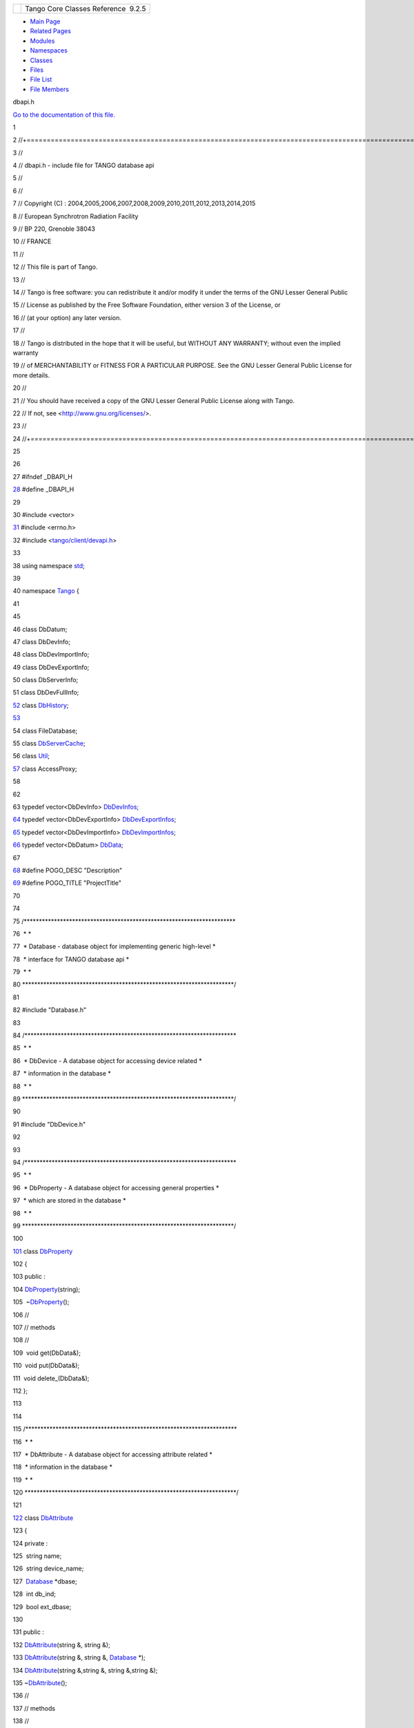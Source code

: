 +----------+---------------------------------------+
| |Logo|   | Tango Core Classes Reference  9.2.5   |
+----------+---------------------------------------+

-  `Main Page <../../index.html>`__
-  `Related Pages <../../pages.html>`__
-  `Modules <../../modules.html>`__
-  `Namespaces <../../namespaces.html>`__
-  `Classes <../../annotated.html>`__
-  `Files <../../files.html>`__

-  `File List <../../files.html>`__
-  `File Members <../../globals.html>`__

dbapi.h

`Go to the documentation of this file. <../../dc/df8/dbapi_8h.html>`__

1 

2 //+==================================================================================================================

3 //

4 // dbapi.h - include file for TANGO database api

5 //

6 //

7 // Copyright (C) :
2004,2005,2006,2007,2008,2009,2010,2011,2012,2013,2014,2015

8 // European Synchrotron Radiation Facility

9 // BP 220, Grenoble 38043

10 // FRANCE

11 //

12 // This file is part of Tango.

13 //

14 // Tango is free software: you can redistribute it and/or modify it
under the terms of the GNU Lesser General Public

15 // License as published by the Free Software Foundation, either
version 3 of the License, or

16 // (at your option) any later version.

17 //

18 // Tango is distributed in the hope that it will be useful, but
WITHOUT ANY WARRANTY; without even the implied warranty

19 // of MERCHANTABILITY or FITNESS FOR A PARTICULAR PURPOSE. See the
GNU Lesser General Public License for more details.

20 //

21 // You should have received a copy of the GNU Lesser General Public
License along with Tango.

22 // If not, see <http://www.gnu.org/licenses/>.

23 //

24 //+==================================================================================================================

25 

26 

27 #ifndef \_DBAPI\_H

`28 <../../dc/df8/dbapi_8h.html>`__ #define \_DBAPI\_H

29 

30 #include <vector>

`31 <../../dc/df8/dbapi_8h.html>`__ #include <errno.h>

32 #include <`tango/client/devapi.h <../../d9/ddc/devapi_8h.html>`__\ >

33 

38 using namespace `std <../../d8/dcc/namespacestd.html>`__;

39 

40 namespace `Tango <../../de/ddf/namespaceTango.html>`__ {

41 

45 

46 class DbDatum;

47 class DbDevInfo;

48 class DbDevImportInfo;

49 class DbDevExportInfo;

50 class DbServerInfo;

51 class DbDevFullInfo;

`52 <../../da/dbb/classTango_1_1DbDevice.html>`__ class
`DbHistory <../../d3/d55/classTango_1_1DbHistory.html>`__;

`53 <../../d6/dc5/classTango_1_1Database.html>`__ 

54 class FileDatabase;

55 class
`DbServerCache <../../d3/d9c/classTango_1_1DbServerCache.html>`__;

56 class `Util <../../d4/deb/classTango_1_1Util.html>`__;

`57 <../../de/ddf/namespaceTango.html#aaec13f55a8cc1c657fc9966bfba00b0c>`__ class
AccessProxy;

58 

62 

63 typedef vector<DbDevInfo>
`DbDevInfos <../../de/ddf/namespaceTango.html#aaec13f55a8cc1c657fc9966bfba00b0c>`__;

`64 <../../de/ddf/namespaceTango.html#a7823670207a406676f96c82f1b73bd28>`__ typedef
vector<DbDevExportInfo>
`DbDevExportInfos <../../de/ddf/namespaceTango.html#a7823670207a406676f96c82f1b73bd28>`__;

`65 <../../de/ddf/namespaceTango.html#a63b451c2d202d3b0b9024b1dd48086ec>`__ typedef
vector<DbDevImportInfo>
`DbDevImportInfos <../../de/ddf/namespaceTango.html#a63b451c2d202d3b0b9024b1dd48086ec>`__;

`66 <../../de/ddf/namespaceTango.html#a99fa459235396b406532406b562984c0>`__ typedef
vector<DbDatum>
`DbData <../../de/ddf/namespaceTango.html#a99fa459235396b406532406b562984c0>`__;

67 

`68 <../../dc/df8/dbapi_8h.html#acee1075bda717b32291b054853f14d22>`__ #define
POGO\_DESC "Description"

`69 <../../dc/df8/dbapi_8h.html#a96ad2363140145a75cffbf2f84407d56>`__ #define
POGO\_TITLE "ProjectTitle"

70 

74 

75 /\*\*\*\*\*\*\*\*\*\*\*\*\*\*\*\*\*\*\*\*\*\*\*\*\*\*\*\*\*\*\*\*\*\*\*\*\*\*\*\*\*\*\*\*\*\*\*\*\*\*\*\*\*\*\*\*\*\*\*\*\*\*\*\*\*\*\*\*\*\*

76  \* \*

77  \* Database - database object for implementing generic high-level \*

78  \* interface for TANGO database api \*

79  \* \*

80 
\*\*\*\*\*\*\*\*\*\*\*\*\*\*\*\*\*\*\*\*\*\*\*\*\*\*\*\*\*\*\*\*\*\*\*\*\*\*\*\*\*\*\*\*\*\*\*\*\*\*\*\*\*\*\*\*\*\*\*\*\*\*\*\*\*\*\*\*\*\*/

81 

82 #include "Database.h"

83 

84 /\*\*\*\*\*\*\*\*\*\*\*\*\*\*\*\*\*\*\*\*\*\*\*\*\*\*\*\*\*\*\*\*\*\*\*\*\*\*\*\*\*\*\*\*\*\*\*\*\*\*\*\*\*\*\*\*\*\*\*\*\*\*\*\*\*\*\*\*\*\*

85  \* \*

86  \* DbDevice - A database object for accessing device related \*

87  \* information in the database \*

88  \* \*

89 
\*\*\*\*\*\*\*\*\*\*\*\*\*\*\*\*\*\*\*\*\*\*\*\*\*\*\*\*\*\*\*\*\*\*\*\*\*\*\*\*\*\*\*\*\*\*\*\*\*\*\*\*\*\*\*\*\*\*\*\*\*\*\*\*\*\*\*\*\*\*/

90 

91 #include "DbDevice.h"

92 

93 

94 /\*\*\*\*\*\*\*\*\*\*\*\*\*\*\*\*\*\*\*\*\*\*\*\*\*\*\*\*\*\*\*\*\*\*\*\*\*\*\*\*\*\*\*\*\*\*\*\*\*\*\*\*\*\*\*\*\*\*\*\*\*\*\*\*\*\*\*\*\*\*

95  \* \*

96  \* DbProperty - A database object for accessing general properties
\*

97  \* which are stored in the database \*

98  \* \*

99 
\*\*\*\*\*\*\*\*\*\*\*\*\*\*\*\*\*\*\*\*\*\*\*\*\*\*\*\*\*\*\*\*\*\*\*\*\*\*\*\*\*\*\*\*\*\*\*\*\*\*\*\*\*\*\*\*\*\*\*\*\*\*\*\*\*\*\*\*\*\*/

100 

`101 <../../df/d27/classTango_1_1DbProperty.html>`__ class
`DbProperty <../../df/d27/classTango_1_1DbProperty.html>`__

102 {

103 public :

104 
`DbProperty <../../df/d27/classTango_1_1DbProperty.html>`__\ (string);

105  ~\ `DbProperty <../../df/d27/classTango_1_1DbProperty.html>`__\ ();

106 //

107 // methods

108 //

109  void get(DbData&);

110  void put(DbData&);

111  void delete\_(DbData&);

112 };

113 

114 

115 /\*\*\*\*\*\*\*\*\*\*\*\*\*\*\*\*\*\*\*\*\*\*\*\*\*\*\*\*\*\*\*\*\*\*\*\*\*\*\*\*\*\*\*\*\*\*\*\*\*\*\*\*\*\*\*\*\*\*\*\*\*\*\*\*\*\*\*\*\*\*

116  \* \*

117  \* DbAttribute - A database object for accessing attribute related
\*

118  \* information in the database \*

119  \* \*

120 
\*\*\*\*\*\*\*\*\*\*\*\*\*\*\*\*\*\*\*\*\*\*\*\*\*\*\*\*\*\*\*\*\*\*\*\*\*\*\*\*\*\*\*\*\*\*\*\*\*\*\*\*\*\*\*\*\*\*\*\*\*\*\*\*\*\*\*\*\*\*/

121 

`122 <../../d3/d25/classTango_1_1DbAttribute.html>`__ class
`DbAttribute <../../d3/d25/classTango_1_1DbAttribute.html>`__

123 {

124 private :

125  string name;

126  string device\_name;

127  `Database <../../d6/dc5/classTango_1_1Database.html>`__ \*dbase;

128  int db\_ind;

129  bool ext\_dbase;

130 

131 public :

132 
`DbAttribute <../../d3/d25/classTango_1_1DbAttribute.html>`__\ (string
&, string &);

133 
`DbAttribute <../../d3/d25/classTango_1_1DbAttribute.html>`__\ (string
&, string &, `Database <../../d6/dc5/classTango_1_1Database.html>`__
\*);

134 
`DbAttribute <../../d3/d25/classTango_1_1DbAttribute.html>`__\ (string
&,string &, string &,string &);

135 
~\ `DbAttribute <../../d3/d25/classTango_1_1DbAttribute.html>`__\ ();

136 //

137 // methods

138 //

139  void get\_property(DbData&);

140  void put\_property(DbData&);

141  void delete\_property(DbData&);

142 };

143 

144 /\*\*\*\*\*\*\*\*\*\*\*\*\*\*\*\*\*\*\*\*\*\*\*\*\*\*\*\*\*\*\*\*\*\*\*\*\*\*\*\*\*\*\*\*\*\*\*\*\*\*\*\*\*\*\*\*\*\*\*\*\*\*\*\*\*\*\*\*\*\*

145  \* \*

146  \* DbServer - A database object for accessing server related \*

147  \* information in the database \*

148  \* \*

149 
\*\*\*\*\*\*\*\*\*\*\*\*\*\*\*\*\*\*\*\*\*\*\*\*\*\*\*\*\*\*\*\*\*\*\*\*\*\*\*\*\*\*\*\*\*\*\*\*\*\*\*\*\*\*\*\*\*\*\*\*\*\*\*\*\*\*\*\*\*\*/

150 

`157 <../../d6/deb/classTango_1_1DbServer.html>`__ class
`DbServer <../../d6/deb/classTango_1_1DbServer.html>`__

158 {

159 private :

160  string name;

161  `Database <../../d6/dc5/classTango_1_1Database.html>`__ \*dbase;

162  int db\_ind;

163  bool ext\_dbase;

164 

165  class DbServerExt

166  {

167  public:

168  DbServerExt() {};

169  };

170 

171 #ifdef HAS\_UNIQUE\_PTR

172  unique\_ptr<DbServerExt> ext;

173 #else

174  DbServerExt \*ext;

175 #endif

176 

177 public :

189  `DbServer <../../d6/deb/classTango_1_1DbServer.html>`__\ (string
server\_name);

200  `DbServer <../../d6/deb/classTango_1_1DbServer.html>`__\ (string
server\_name, `Database <../../d6/dc5/classTango_1_1Database.html>`__
\*db);

202 //

203 // methods

204 //

217  void add\_server(DbDevInfos &serv);

225  void delete\_server();

236  void export\_server(DbDevExportInfos &serv);

244  void unexport\_server();

246 

248  ~\ `DbServer <../../d6/deb/classTango_1_1DbServer.html>`__\ ();

249 

250  `DbServerInfo <../../db/dad/classTango_1_1DbServerInfo.html>`__
get\_server\_info();

251 };

252 

253 

254 /\*\*\*\*\*\*\*\*\*\*\*\*\*\*\*\*\*\*\*\*\*\*\*\*\*\*\*\*\*\*\*\*\*\*\*\*\*\*\*\*\*\*\*\*\*\*\*\*\*\*\*\*\*\*\*\*\*\*\*\*\*\*\*\*\*\*\*\*\*\*

255  \* \*

256  \* DbClass - A database object for accessing class related \*

257  \* information in the database \*

258  \* \*

259 
\*\*\*\*\*\*\*\*\*\*\*\*\*\*\*\*\*\*\*\*\*\*\*\*\*\*\*\*\*\*\*\*\*\*\*\*\*\*\*\*\*\*\*\*\*\*\*\*\*\*\*\*\*\*\*\*\*\*\*\*\*\*\*\*\*\*\*\*\*\*/

260 

`267 <../../dc/d38/classTango_1_1DbClass.html>`__ class
`DbClass <../../dc/d38/classTango_1_1DbClass.html>`__

268 {

269 private :

270  string name;

271  `Database <../../d6/dc5/classTango_1_1Database.html>`__ \*dbase;

272  int db\_ind;

273  bool ext\_dbase;

274 

275  class DbClassExt

276  {

277  public:

278  DbClassExt() {};

279  };

280 

281 #ifdef HAS\_UNIQUE\_PTR

282  unique\_ptr<DbClassExt> ext;

283 #else

284  DbClassExt \*ext;

285 #endif

286 

287 public :

299  `DbClass <../../dc/d38/classTango_1_1DbClass.html>`__\ (string
class\_name);

310  `DbClass <../../dc/d38/classTango_1_1DbClass.html>`__\ (string
class\_name, `Database <../../d6/dc5/classTango_1_1Database.html>`__
\*db);

312 

313 //

314 // methods

315 //

328  void get\_property(DbData &db);

339  void put\_property(DbData &db);

350  void delete\_property(DbData &db);

361  void get\_attribute\_property(DbData &db);

372  void put\_attribute\_property(DbData &db);

383  void delete\_attribute\_property(DbData &db);

394  void get\_pipe\_property(DbData &db);

405  void put\_pipe\_property(DbData &db);

416  void delete\_pipe\_property(DbData &db);

418 

420  ~\ `DbClass <../../dc/d38/classTango_1_1DbClass.html>`__\ ();

421 };

422 

423 

424 /\*\*\*\*\*\*\*\*\*\*\*\*\*\*\*\*\*\*\*\*\*\*\*\*\*\*\*\*\*\*\*\*\*\*\*\*\*\*\*\*\*\*\*\*\*\*\*\*\*\*\*\*\*\*\*\*\*\*\*\*\*\*\*\*\*\*\*\*\*\*

425  \* \*

426  \* DbDatum - A database object for sending and receiving data \*

427  \* from the Tango database API \*

428  \* \*

429 
\*\*\*\*\*\*\*\*\*\*\*\*\*\*\*\*\*\*\*\*\*\*\*\*\*\*\*\*\*\*\*\*\*\*\*\*\*\*\*\*\*\*\*\*\*\*\*\*\*\*\*\*\*\*\*\*\*\*\*\*\*\*\*\*\*\*\*\*\*\*/

430 

`443 <../../d3/d0f/classTango_1_1DbDatum.html>`__ class
`DbDatum <../../d3/d0f/classTango_1_1DbDatum.html>`__

444 {

445 public:

447  enum except\_flags

448  {

449  isempty\_flag,

450  wrongtype\_flag,

451  numFlags

452  };

454 

464  `DbDatum <../../d3/d0f/classTango_1_1DbDatum.html>`__ (string
name);

473  `DbDatum <../../d3/d0f/classTango_1_1DbDatum.html>`__ (const char
\*name);

475 

532  void `operator
<< <../../de/ddf/namespaceTango.html#aa688eba2e41c677db31e4805ae230cef>`__\ (bool
val);

542  bool `operator
>> <../../de/ddf/namespaceTango.html#a0b48524533ed1736e05e6fa10629aa60>`__\ (bool
&val);

544 

`558 <../../d3/d0f/classTango_1_1DbDatum.html#adce60a23dccf7f08f1fc7f81cbc783f0>`__ 
void
`exceptions <../../d3/d0f/classTango_1_1DbDatum.html#adce60a23dccf7f08f1fc7f81cbc783f0>`__\ (bitset<DbDatum::numFlags>
fl) { exceptions\_flags = fl;}

`578 <../../d3/d0f/classTango_1_1DbDatum.html#a332a7e23267e200c786a5b8486916205>`__ 
bitset<DbDatum::numFlags>
`exceptions <../../d3/d0f/classTango_1_1DbDatum.html#a332a7e23267e200c786a5b8486916205>`__\ ()
{return exceptions\_flags;}

`586 <../../d3/d0f/classTango_1_1DbDatum.html#a6c4f542a1f33e2ff5e7f2e16aded5679>`__ 
void
`reset\_exceptions <../../d3/d0f/classTango_1_1DbDatum.html#a6c4f542a1f33e2ff5e7f2e16aded5679>`__\ (except\_flags
fl) {exceptions\_flags.reset((size\_t)fl);}

`594 <../../d3/d0f/classTango_1_1DbDatum.html#aff8fbe5d2dd3c816b1ff24c55fb1295a>`__ 
void
`set\_exceptions <../../d3/d0f/classTango_1_1DbDatum.html#aff8fbe5d2dd3c816b1ff24c55fb1295a>`__\ (except\_flags
fl) {exceptions\_flags.set((size\_t)fl);}

596 

621  bool is\_empty();

623 

625  string name;

626  vector<string> value\_string;

627 //

628 // constructor methods

629 //

630  `DbDatum <../../d3/d0f/classTango_1_1DbDatum.html>`__\ ();

631  ~\ `DbDatum <../../d3/d0f/classTango_1_1DbDatum.html>`__\ ();

632  `DbDatum <../../d3/d0f/classTango_1_1DbDatum.html>`__\ (const
`DbDatum <../../d3/d0f/classTango_1_1DbDatum.html>`__ &);

633  `DbDatum <../../d3/d0f/classTango_1_1DbDatum.html>`__
&operator=(const `DbDatum <../../d3/d0f/classTango_1_1DbDatum.html>`__
&);

634 

635  size\_t size() {return value\_string.size();}

636 

637 //

638 // insert methods

639 //

640 

641  void `operator
<< <../../de/ddf/namespaceTango.html#aa688eba2e41c677db31e4805ae230cef>`__\ (short);

642  void `operator
<< <../../de/ddf/namespaceTango.html#aa688eba2e41c677db31e4805ae230cef>`__\ (unsigned
char);

643  void `operator
<< <../../de/ddf/namespaceTango.html#aa688eba2e41c677db31e4805ae230cef>`__\ (unsigned
short);

644  void `operator
<< <../../de/ddf/namespaceTango.html#aa688eba2e41c677db31e4805ae230cef>`__\ (DevLong);

645  void `operator
<< <../../de/ddf/namespaceTango.html#aa688eba2e41c677db31e4805ae230cef>`__\ (DevULong);

646  void `operator
<< <../../de/ddf/namespaceTango.html#aa688eba2e41c677db31e4805ae230cef>`__\ (DevLong64);

647  void `operator
<< <../../de/ddf/namespaceTango.html#aa688eba2e41c677db31e4805ae230cef>`__\ (DevULong64);

648  void `operator
<< <../../de/ddf/namespaceTango.html#aa688eba2e41c677db31e4805ae230cef>`__\ (float);

649  void `operator
<< <../../de/ddf/namespaceTango.html#aa688eba2e41c677db31e4805ae230cef>`__\ (double);

650  void `operator
<< <../../de/ddf/namespaceTango.html#aa688eba2e41c677db31e4805ae230cef>`__\ (char
\*);

651 // void operator << (char \*&);

652  void `operator
<< <../../de/ddf/namespaceTango.html#aa688eba2e41c677db31e4805ae230cef>`__\ (const
char \*);

653 // void operator << (const char \*&);

654  void `operator
<< <../../de/ddf/namespaceTango.html#aa688eba2e41c677db31e4805ae230cef>`__\ (string&);

655 

656  void operator << (vector<string>&);

657  void operator << (vector<short>&);

658  void operator << (vector<unsigned short>&);

659  void operator << (vector<DevLong>&);

660  void operator << (vector<DevULong>&);

661  void operator << (vector<DevLong64>&);

662  void operator << (vector<DevULong64>&);

663  void operator << (vector<float>&);

664  void operator << (vector<double>&);

665 

666 //

667 // extract methods

668 //

669 

670  bool `operator
>> <../../de/ddf/namespaceTango.html#a0b48524533ed1736e05e6fa10629aa60>`__\ (short&);

671  bool `operator
>> <../../de/ddf/namespaceTango.html#a0b48524533ed1736e05e6fa10629aa60>`__\ (unsigned
char&);

672  bool `operator
>> <../../de/ddf/namespaceTango.html#a0b48524533ed1736e05e6fa10629aa60>`__\ (unsigned
short&);

673  bool `operator
>> <../../de/ddf/namespaceTango.html#a0b48524533ed1736e05e6fa10629aa60>`__\ (DevLong&);

674  bool `operator
>> <../../de/ddf/namespaceTango.html#a0b48524533ed1736e05e6fa10629aa60>`__\ (DevULong&);

675  bool `operator
>> <../../de/ddf/namespaceTango.html#a0b48524533ed1736e05e6fa10629aa60>`__\ (DevLong64&);

676  bool `operator
>> <../../de/ddf/namespaceTango.html#a0b48524533ed1736e05e6fa10629aa60>`__\ (DevULong64&);

677  bool `operator
>> <../../de/ddf/namespaceTango.html#a0b48524533ed1736e05e6fa10629aa60>`__\ (float&);

678  bool `operator
>> <../../de/ddf/namespaceTango.html#a0b48524533ed1736e05e6fa10629aa60>`__\ (double&);

679  bool `operator
>> <../../de/ddf/namespaceTango.html#a0b48524533ed1736e05e6fa10629aa60>`__\ (const
char\*&);

`680 <../../d6/dc5/classTango_1_1Database.html#a3618dd3ead7394eb65e245006c7c323b>`__ 
bool `operator
>> <../../de/ddf/namespaceTango.html#a0b48524533ed1736e05e6fa10629aa60>`__\ (string&);

681 

682  bool `operator
>> <../../de/ddf/namespaceTango.html#a0b48524533ed1736e05e6fa10629aa60>`__\ (vector<string>&);

683  bool `operator
>> <../../de/ddf/namespaceTango.html#a0b48524533ed1736e05e6fa10629aa60>`__\ (vector<short>&);

684  bool `operator
>> <../../de/ddf/namespaceTango.html#a0b48524533ed1736e05e6fa10629aa60>`__\ (vector<unsigned
short>&);

685  bool `operator
>> <../../de/ddf/namespaceTango.html#a0b48524533ed1736e05e6fa10629aa60>`__\ (vector<DevLong>&);

686  bool `operator
>> <../../de/ddf/namespaceTango.html#a0b48524533ed1736e05e6fa10629aa60>`__\ (vector<DevULong>&);

687  bool `operator
>> <../../de/ddf/namespaceTango.html#a0b48524533ed1736e05e6fa10629aa60>`__\ (vector<DevLong64>&);

688  bool `operator
>> <../../de/ddf/namespaceTango.html#a0b48524533ed1736e05e6fa10629aa60>`__\ (vector<DevULong64>&);

689  bool `operator
>> <../../de/ddf/namespaceTango.html#a0b48524533ed1736e05e6fa10629aa60>`__\ (vector<float>&);

690  bool `operator
>> <../../de/ddf/namespaceTango.html#a0b48524533ed1736e05e6fa10629aa60>`__\ (vector<double>&);

691 

692 private :

693 

694  int value\_type;

695  int value\_size;

696  bitset<numFlags> exceptions\_flags;

697 

698  class DbDatumExt

699  {

700  public:

701  DbDatumExt() {};

702  };

703 

704 #ifdef HAS\_UNIQUE\_PTR

705  unique\_ptr<DbDatumExt> ext;

706 #else

707  DbDatumExt \*ext;

708 #endif

709 };

710 

711 /\*\*\*\*\*\*\*\*\*\*\*\*\*\*\*\*\*\*\*\*\*\*\*\*\*\*\*\*\*\*\*\*\*\*\*\*\*\*\*\*\*\*\*\*\*\*\*\*\*\*\*\*\*\*\*\*\*\*\*\*\*\*\*\*\*\*\*\*\*\*

712  \* \*

713  \* DbHistory - A data object for receiving data history from the \*

714  \* Tango database \*

715  \* \*

716 
\*\*\*\*\*\*\*\*\*\*\*\*\*\*\*\*\*\*\*\*\*\*\*\*\*\*\*\*\*\*\*\*\*\*\*\*\*\*\*\*\*\*\*\*\*\*\*\*\*\*\*\*\*\*\*\*\*\*\*\*\*\*\*\*\*\*\*\*\*\*/

717 

`724 <../../d3/d55/classTango_1_1DbHistory.html>`__ class
`DbHistory <../../d3/d55/classTango_1_1DbHistory.html>`__

725 {

726 public:

727 

728 //

729 // constructor methods

730 //

731 

732  `DbHistory <../../d3/d55/classTango_1_1DbHistory.html>`__\ (string
,string ,vector<string> &);

733  `DbHistory <../../d3/d55/classTango_1_1DbHistory.html>`__\ (string
,string ,string ,vector<string> &);

734 

735 //

736 // getter methods

737 //

738 

744  string get\_name();

750  string get\_attribute\_name();

756  string get\_date();

762  `DbDatum <../../d3/d0f/classTango_1_1DbDatum.html>`__ get\_value();

768  bool is\_deleted();

769 

770 private:

771 

772  string propname; // Property name

773  string attname; // Attribute name (Not used for device/pipe
properties)

774  `DbDatum <../../d3/d0f/classTango_1_1DbDatum.html>`__ value; //
Property value

775  string date; // Update date

776  bool deleted; // Deleted flag

777 

778  string format\_mysql\_date(string );

779  void make\_db\_datum(vector<string> &);

780 };

781 

782 /\*\*\*\*\*\*\*\*\*\*\*\*\*\*\*\*\*\*\*\*\*\*\*\*\*\*\*\*\*\*\*\*\*\*\*\*\*\*\*\*\*\*\*\*\*\*\*\*\*\*\*\*\*\*\*\*\*\*\*\*\*\*\*\*\*\*\*\*\*\*

783  \* \*

784  \* DbDevInfo \*

785  \* \*

786 
\*\*\*\*\*\*\*\*\*\*\*\*\*\*\*\*\*\*\*\*\*\*\*\*\*\*\*\*\*\*\*\*\*\*\*\*\*\*\*\*\*\*\*\*\*\*\*\*\*\*\*\*\*\*\*\*\*\*\*\*\*\*\*\*\*\*\*\*\*\*/

787 

`795 <../../dd/d01/classTango_1_1DbDevInfo.html>`__ class
`DbDevInfo <../../dd/d01/classTango_1_1DbDevInfo.html>`__

796 {

797 public :

`798 <../../dd/d01/classTango_1_1DbDevInfo.html#a4d8d4ec738f75c08e8e8b8a2215b249a>`__ 
string
`name <../../dd/d01/classTango_1_1DbDevInfo.html#a4d8d4ec738f75c08e8e8b8a2215b249a>`__;

`799 <../../dd/d01/classTango_1_1DbDevInfo.html#adb109d7fbbcf158b4c78331429c82617>`__ 
string
`\_class <../../dd/d01/classTango_1_1DbDevInfo.html#adb109d7fbbcf158b4c78331429c82617>`__;

`800 <../../dd/d01/classTango_1_1DbDevInfo.html#ad890203d5a47fa9c16f9a0475ea17912>`__ 
string
`server <../../dd/d01/classTango_1_1DbDevInfo.html#ad890203d5a47fa9c16f9a0475ea17912>`__;

801 };

802 

803 /\*\*\*\*\*\*\*\*\*\*\*\*\*\*\*\*\*\*\*\*\*\*\*\*\*\*\*\*\*\*\*\*\*\*\*\*\*\*\*\*\*\*\*\*\*\*\*\*\*\*\*\*\*\*\*\*\*\*\*\*\*\*\*\*\*\*\*\*\*\*

804  \* \*

805  \* DbDevImportInfo \*

806  \* \*

807 
\*\*\*\*\*\*\*\*\*\*\*\*\*\*\*\*\*\*\*\*\*\*\*\*\*\*\*\*\*\*\*\*\*\*\*\*\*\*\*\*\*\*\*\*\*\*\*\*\*\*\*\*\*\*\*\*\*\*\*\*\*\*\*\*\*\*\*\*\*\*/

808 

`815 <../../d0/d4b/classTango_1_1DbDevImportInfo.html>`__ class
`DbDevImportInfo <../../d0/d4b/classTango_1_1DbDevImportInfo.html>`__

816 {

817 public :

`818 <../../d0/d4b/classTango_1_1DbDevImportInfo.html#a885165239e268932e47bfd5a8cfdaaef>`__ 
string
`name <../../d0/d4b/classTango_1_1DbDevImportInfo.html#a885165239e268932e47bfd5a8cfdaaef>`__;

`819 <../../d0/d4b/classTango_1_1DbDevImportInfo.html#a2a799d0bf486fecb4df770af69c71bd9>`__ 
long
`exported <../../d0/d4b/classTango_1_1DbDevImportInfo.html#a2a799d0bf486fecb4df770af69c71bd9>`__;

`820 <../../d0/d4b/classTango_1_1DbDevImportInfo.html#a5d22c1daf5d2d97fcb5939db4224ca07>`__ 
string
`ior <../../d0/d4b/classTango_1_1DbDevImportInfo.html#a5d22c1daf5d2d97fcb5939db4224ca07>`__;

`821 <../../d0/d4b/classTango_1_1DbDevImportInfo.html#a29cc919c256c62429416b56137bb1161>`__ 
string
`version <../../d0/d4b/classTango_1_1DbDevImportInfo.html#a29cc919c256c62429416b56137bb1161>`__;

822 };

823 

824 /\*\*\*\*\*\*\*\*\*\*\*\*\*\*\*\*\*\*\*\*\*\*\*\*\*\*\*\*\*\*\*\*\*\*\*\*\*\*\*\*\*\*\*\*\*\*\*\*\*\*\*\*\*\*\*\*\*\*\*\*\*\*\*\*

825  \* \*

826  \* DbDevFullInfo \*

827  \* \*

828 
\*\*\*\*\*\*\*\*\*\*\*\*\*\*\*\*\*\*\*\*\*\*\*\*\*\*\*\*\*\*\*\*\*\*\*\*\*\*\*\*\*\*\*\*\*\*\*\*\*\*\*\*\*\*\*\*\*\*\*\*\*\*\*\*/

829 

`836 <../../d3/d6d/classTango_1_1DbDevFullInfo.html>`__ class
`DbDevFullInfo <../../d3/d6d/classTango_1_1DbDevFullInfo.html>`__:
public
`DbDevImportInfo <../../d0/d4b/classTango_1_1DbDevImportInfo.html>`__

837 {

838 public :

`839 <../../d6/dc5/classTango_1_1Database.html#a3ee3a11271361471d966159be8755959>`__ 
string class\_name;

`840 <../../d3/d6d/classTango_1_1DbDevFullInfo.html#a85c4fbc78980374147ae1e3ede672f8c>`__ 
string
`ds\_full\_name <../../d3/d6d/classTango_1_1DbDevFullInfo.html#a85c4fbc78980374147ae1e3ede672f8c>`__;

`841 <../../d3/d6d/classTango_1_1DbDevFullInfo.html#a6a4d6321daaa58dc575e230267347473>`__ 
string
`host <../../d3/d6d/classTango_1_1DbDevFullInfo.html#a6a4d6321daaa58dc575e230267347473>`__;

`842 <../../d3/d6d/classTango_1_1DbDevFullInfo.html#aadfba1d0368c960d7f29997c6397f46e>`__ 
string
`started\_date <../../d3/d6d/classTango_1_1DbDevFullInfo.html#aadfba1d0368c960d7f29997c6397f46e>`__;

`843 <../../d3/d6d/classTango_1_1DbDevFullInfo.html#a08478bed60290351915a3d7f068389a3>`__ 
string
`stopped\_date <../../d3/d6d/classTango_1_1DbDevFullInfo.html#a08478bed60290351915a3d7f068389a3>`__;

`844 <../../d3/d6d/classTango_1_1DbDevFullInfo.html#a88cc31cdd59f77d84583f497e0d8a5c3>`__ 
long
`pid <../../d3/d6d/classTango_1_1DbDevFullInfo.html#a88cc31cdd59f77d84583f497e0d8a5c3>`__;

845 };

846 

847 

848 /\*\*\*\*\*\*\*\*\*\*\*\*\*\*\*\*\*\*\*\*\*\*\*\*\*\*\*\*\*\*\*\*\*\*\*\*\*\*\*\*\*\*\*\*\*\*\*\*\*\*\*\*\*\*\*\*\*\*\*\*\*\*\*\*\*\*\*\*\*\*

849  \* \*

850  \* DbDevExportInfo \*

851  \* \*

852 
\*\*\*\*\*\*\*\*\*\*\*\*\*\*\*\*\*\*\*\*\*\*\*\*\*\*\*\*\*\*\*\*\*\*\*\*\*\*\*\*\*\*\*\*\*\*\*\*\*\*\*\*\*\*\*\*\*\*\*\*\*\*\*\*\*\*\*\*\*\*/

853 

`860 <../../d6/d4b/classTango_1_1DbDevExportInfo.html>`__ class
`DbDevExportInfo <../../d6/d4b/classTango_1_1DbDevExportInfo.html>`__

861 {

862 public :

`863 <../../d6/d4b/classTango_1_1DbDevExportInfo.html#a24c85a993aeb2e914f7c2c37aa4b949f>`__ 
string
`name <../../d6/d4b/classTango_1_1DbDevExportInfo.html#a24c85a993aeb2e914f7c2c37aa4b949f>`__;

`864 <../../d6/d4b/classTango_1_1DbDevExportInfo.html#a4626c342371b6f0001ac684dc9d22ff5>`__ 
string
`ior <../../d6/d4b/classTango_1_1DbDevExportInfo.html#a4626c342371b6f0001ac684dc9d22ff5>`__;

`865 <../../d6/d4b/classTango_1_1DbDevExportInfo.html#a110e2c28f3921258f4bed17f2543e1ac>`__ 
string
`host <../../d6/d4b/classTango_1_1DbDevExportInfo.html#a110e2c28f3921258f4bed17f2543e1ac>`__;

`866 <../../d6/d4b/classTango_1_1DbDevExportInfo.html#af88428a398f79b1f0da9b05bb727f173>`__ 
string
`version <../../d6/d4b/classTango_1_1DbDevExportInfo.html#af88428a398f79b1f0da9b05bb727f173>`__;

`867 <../../d6/d4b/classTango_1_1DbDevExportInfo.html#a140ed6681067ad229263d7f63be0212e>`__ 
int
`pid <../../d6/d4b/classTango_1_1DbDevExportInfo.html#a140ed6681067ad229263d7f63be0212e>`__;

868 };

869 

870 /\*\*\*\*\*\*\*\*\*\*\*\*\*\*\*\*\*\*\*\*\*\*\*\*\*\*\*\*\*\*\*\*\*\*\*\*\*\*\*\*\*\*\*\*\*\*\*\*\*\*\*\*\*\*\*\*\*\*\*\*\*\*\*\*\*\*\*\*\*\*

871  \* \*

872  \* DbServerInfo \*

873  \* \*

874 
\*\*\*\*\*\*\*\*\*\*\*\*\*\*\*\*\*\*\*\*\*\*\*\*\*\*\*\*\*\*\*\*\*\*\*\*\*\*\*\*\*\*\*\*\*\*\*\*\*\*\*\*\*\*\*\*\*\*\*\*\*\*\*\*\*\*\*\*\*\*/

875 

`876 <../../db/dad/classTango_1_1DbServerInfo.html>`__ class
`DbServerInfo <../../db/dad/classTango_1_1DbServerInfo.html>`__

877 {

878 public :

`879 <../../db/dad/classTango_1_1DbServerInfo.html#a1a4201d68b83fa83167bceab6b6f18ff>`__ 
string
`name <../../db/dad/classTango_1_1DbServerInfo.html#a1a4201d68b83fa83167bceab6b6f18ff>`__;

`880 <../../db/dad/classTango_1_1DbServerInfo.html#ae436bfb29bba6dc69e3d4b17abd62803>`__ 
string
`host <../../db/dad/classTango_1_1DbServerInfo.html#ae436bfb29bba6dc69e3d4b17abd62803>`__;

`881 <../../db/dad/classTango_1_1DbServerInfo.html#aa1fbfde436153239d7748c2dbbb9db58>`__ 
int
`mode <../../db/dad/classTango_1_1DbServerInfo.html#aa1fbfde436153239d7748c2dbbb9db58>`__;

`882 <../../db/dad/classTango_1_1DbServerInfo.html#a3132fb42bae316e343c15c4c02bf8365>`__ 
int
`level <../../db/dad/classTango_1_1DbServerInfo.html#a3132fb42bae316e343c15c4c02bf8365>`__;

883 };

884 

885 

886 /\*\*\*\*\*\*\*\*\*\*\*\*\*\*\*\*\*\*\*\*\*\*\*\*\*\*\*\*\*\*\*\*\*\*\*\*\*\*\*\*\*\*\*\*\*\*\*\*\*\*\*\*\*\*\*\*\*\*\*\*\*\*\*\*\*\*\*\*\*\*\*\*\*\*\*\*\*\*\*\*\*\*\*\*\*\*\*\*

887  \* \*

888  \* The DbServerCache class \*

889  \* ------------------ \*

890  \* \*

891 
\*\*\*\*\*\*\*\*\*\*\*\*\*\*\*\*\*\*\*\*\*\*\*\*\*\*\*\*\*\*\*\*\*\*\*\*\*\*\*\*\*\*\*\*\*\*\*\*\*\*\*\*\*\*\*\*\*\*\*\*\*\*\*\*\*\*\*\*\*\*\*\*\*\*\*\*\*\*\*\*\*\*\*\*\*\*\*/

892 

893 //

894 // DbServerCache data object to implement a DB cache

895 // used during the DS startup sequence

896 //

897 

`898 <../../d3/d9c/classTango_1_1DbServerCache.html>`__ class
`DbServerCache <../../d3/d9c/classTango_1_1DbServerCache.html>`__

899 {

900 public:

`901 <../../dd/dd7/structTango_1_1DbServerCache_1_1EltIdx.html>`__ 
typedef struct

902  {

`903 <../../dd/dd7/structTango_1_1DbServerCache_1_1EltIdx.html#a0e42efd9f31f600387eae69645c64f66>`__ 
int
`first\_idx <../../dd/dd7/structTango_1_1DbServerCache_1_1EltIdx.html#a0e42efd9f31f600387eae69645c64f66>`__;

`904 <../../dd/dd7/structTango_1_1DbServerCache_1_1EltIdx.html#ad952ed7a070f9bff4c26097a5a518faf>`__ 
int
`last\_idx <../../dd/dd7/structTango_1_1DbServerCache_1_1EltIdx.html#ad952ed7a070f9bff4c26097a5a518faf>`__;

905 
}\ `EltIdx <../../dd/dd7/structTango_1_1DbServerCache_1_1EltIdx.html>`__;

906 

`907 <../../d4/d22/structTango_1_1DbServerCache_1_1PropEltIdx.html>`__ 
typedef struct

908  {

`909 <../../d4/d22/structTango_1_1DbServerCache_1_1PropEltIdx.html#a8457f4be7e100d1dcf4fb8260df47987>`__ 
int
`first\_idx <../../d4/d22/structTango_1_1DbServerCache_1_1PropEltIdx.html#a8457f4be7e100d1dcf4fb8260df47987>`__;

`910 <../../d4/d22/structTango_1_1DbServerCache_1_1PropEltIdx.html#a2ec9d068b7f12da81e5ba021ea92bc50>`__ 
int
`last\_idx <../../d4/d22/structTango_1_1DbServerCache_1_1PropEltIdx.html#a2ec9d068b7f12da81e5ba021ea92bc50>`__;

`911 <../../d4/d22/structTango_1_1DbServerCache_1_1PropEltIdx.html#aaf25dedcf01ca154ed028ef9af2326ad>`__ 
int
`prop\_nb <../../d4/d22/structTango_1_1DbServerCache_1_1PropEltIdx.html#aaf25dedcf01ca154ed028ef9af2326ad>`__;

`912 <../../d4/d22/structTango_1_1DbServerCache_1_1PropEltIdx.html#ad03a0a0dae699a0d96d8c4bd18ac78b5>`__ 
int
\*\ `props\_idx <../../d4/d22/structTango_1_1DbServerCache_1_1PropEltIdx.html#ad03a0a0dae699a0d96d8c4bd18ac78b5>`__;

913 
}\ `PropEltIdx <../../d4/d22/structTango_1_1DbServerCache_1_1PropEltIdx.html>`__;

914 

`915 <../../d8/deb/structTango_1_1DbServerCache_1_1AttPropEltIdx.html>`__ 
typedef struct

916  {

`917 <../../d8/deb/structTango_1_1DbServerCache_1_1AttPropEltIdx.html#a4a1ad16bd2dd0c0a4c7196c408856ef8>`__ 
int
`first\_idx <../../d8/deb/structTango_1_1DbServerCache_1_1AttPropEltIdx.html#a4a1ad16bd2dd0c0a4c7196c408856ef8>`__;

`918 <../../d8/deb/structTango_1_1DbServerCache_1_1AttPropEltIdx.html#a9445ae28cbac2d7d50a428779f4ed5b0>`__ 
int
`last\_idx <../../d8/deb/structTango_1_1DbServerCache_1_1AttPropEltIdx.html#a9445ae28cbac2d7d50a428779f4ed5b0>`__;

`919 <../../d8/deb/structTango_1_1DbServerCache_1_1AttPropEltIdx.html#ac1324aa116a5d5f8ae1ba49577432867>`__ 
int
`att\_nb <../../d8/deb/structTango_1_1DbServerCache_1_1AttPropEltIdx.html#ac1324aa116a5d5f8ae1ba49577432867>`__;

`920 <../../d8/deb/structTango_1_1DbServerCache_1_1AttPropEltIdx.html#a3c97041cf9ee27c8fcc229ea802907fb>`__ 
int
\*\ `atts\_idx <../../d8/deb/structTango_1_1DbServerCache_1_1AttPropEltIdx.html#a3c97041cf9ee27c8fcc229ea802907fb>`__;

921 
}\ `AttPropEltIdx <../../d8/deb/structTango_1_1DbServerCache_1_1AttPropEltIdx.html>`__;

922 

`923 <../../d0/d8d/structTango_1_1DbServerCache_1_1DevEltIdx.html>`__ 
typedef struct

924  {

`925 <../../d0/d8d/structTango_1_1DbServerCache_1_1DevEltIdx.html#a5735aa1ef2a157043f6401533d02cf6c>`__ 
`PropEltIdx <../../d4/d22/structTango_1_1DbServerCache_1_1PropEltIdx.html>`__
`dev\_prop <../../d0/d8d/structTango_1_1DbServerCache_1_1DevEltIdx.html#a5735aa1ef2a157043f6401533d02cf6c>`__;

`926 <../../d0/d8d/structTango_1_1DbServerCache_1_1DevEltIdx.html#ace8c457cfa48d45026fd63268c5c0111>`__ 
`AttPropEltIdx <../../d8/deb/structTango_1_1DbServerCache_1_1AttPropEltIdx.html>`__
`dev\_att\_prop <../../d0/d8d/structTango_1_1DbServerCache_1_1DevEltIdx.html#ace8c457cfa48d45026fd63268c5c0111>`__;

`927 <../../d0/d8d/structTango_1_1DbServerCache_1_1DevEltIdx.html#a549d5a6c97b601ba42e3daffefb39686>`__ 
`AttPropEltIdx <../../d8/deb/structTango_1_1DbServerCache_1_1AttPropEltIdx.html>`__
`dev\_pipe\_prop <../../d0/d8d/structTango_1_1DbServerCache_1_1DevEltIdx.html#a549d5a6c97b601ba42e3daffefb39686>`__;

928 
}\ `DevEltIdx <../../d0/d8d/structTango_1_1DbServerCache_1_1DevEltIdx.html>`__;

929 

`930 <../../de/d56/structTango_1_1DbServerCache_1_1ClassEltIdx.html>`__ 
typedef struct

931  {

`932 <../../de/d56/structTango_1_1DbServerCache_1_1ClassEltIdx.html#a819bca1fe1324afeabe56fd4b8b3bd74>`__ 
`PropEltIdx <../../d4/d22/structTango_1_1DbServerCache_1_1PropEltIdx.html>`__
`class\_prop <../../de/d56/structTango_1_1DbServerCache_1_1ClassEltIdx.html#a819bca1fe1324afeabe56fd4b8b3bd74>`__;

`933 <../../de/d56/structTango_1_1DbServerCache_1_1ClassEltIdx.html#a9fbbd8cdcb5c7a869d1292355fb09596>`__ 
`AttPropEltIdx <../../d8/deb/structTango_1_1DbServerCache_1_1AttPropEltIdx.html>`__
`class\_att\_prop <../../de/d56/structTango_1_1DbServerCache_1_1ClassEltIdx.html#a9fbbd8cdcb5c7a869d1292355fb09596>`__;

`934 <../../de/d56/structTango_1_1DbServerCache_1_1ClassEltIdx.html#ac1c241656ef3f26fb2b640ebc745e9ac>`__ 
`AttPropEltIdx <../../d8/deb/structTango_1_1DbServerCache_1_1AttPropEltIdx.html>`__
`class\_pipe\_prop <../../de/d56/structTango_1_1DbServerCache_1_1ClassEltIdx.html#ac1c241656ef3f26fb2b640ebc745e9ac>`__;

`935 <../../de/d56/structTango_1_1DbServerCache_1_1ClassEltIdx.html#aef1b02184530ff5d021d9e3cacc148be>`__ 
`EltIdx <../../dd/dd7/structTango_1_1DbServerCache_1_1EltIdx.html>`__
`dev\_list <../../de/d56/structTango_1_1DbServerCache_1_1ClassEltIdx.html#aef1b02184530ff5d021d9e3cacc148be>`__;

`936 <../../de/d56/structTango_1_1DbServerCache_1_1ClassEltIdx.html#ab12f2d6ea68e22e833517e5c2eaeaef3>`__ 
int
`dev\_nb <../../de/d56/structTango_1_1DbServerCache_1_1ClassEltIdx.html#ab12f2d6ea68e22e833517e5c2eaeaef3>`__;

`937 <../../de/d56/structTango_1_1DbServerCache_1_1ClassEltIdx.html#a334030bc2b46d5b5fa2b9c4402ca2553>`__ 
`DevEltIdx <../../d0/d8d/structTango_1_1DbServerCache_1_1DevEltIdx.html>`__
\*\ `devs\_idx <../../de/d56/structTango_1_1DbServerCache_1_1ClassEltIdx.html#a334030bc2b46d5b5fa2b9c4402ca2553>`__;

938 
}\ `ClassEltIdx <../../de/d56/structTango_1_1DbServerCache_1_1ClassEltIdx.html>`__;

939 

940 
`DbServerCache <../../d3/d9c/classTango_1_1DbServerCache.html>`__\ (`Database <../../d6/dc5/classTango_1_1Database.html>`__
\*,string &,string &);

941 
~\ `DbServerCache <../../d3/d9c/classTango_1_1DbServerCache.html>`__\ ();

942 

943  const DevVarLongStringArray \*import\_adm\_dev();

`944 <../../d6/dc5/classTango_1_1Database.html#a8e46a86143d90e308342c5ac673afaf7>`__ 
const DevVarLongStringArray \*import\_notifd\_event();

945  const DevVarLongStringArray \*import\_adm\_event();

946  const DevVarStringArray \*get\_class\_property(DevVarStringArray
\*);

947  const DevVarStringArray \*get\_dev\_property(DevVarStringArray \*);

948  const DevVarStringArray \*get\_dev\_list(DevVarStringArray \*);

949  const DevVarStringArray
\*get\_class\_att\_property(DevVarStringArray \*);

950  const DevVarStringArray \*get\_dev\_att\_property(DevVarStringArray
\*);

951  const DevVarStringArray \*get\_obj\_property(DevVarStringArray \*);

952  const DevVarStringArray
\*get\_device\_property\_list(DevVarStringArray \*);

953  const DevVarStringArray
\*get\_class\_pipe\_property(DevVarStringArray \*);

954  const DevVarStringArray
\*get\_dev\_pipe\_property(DevVarStringArray \*);

955  const DevVarLongStringArray \*import\_tac\_dev(string &);

956 

`957 <../../d3/d9c/classTango_1_1DbServerCache.html#aec240b67c7bae7eeac3a55f7cfe99bae>`__ 
const
`EltIdx <../../dd/dd7/structTango_1_1DbServerCache_1_1EltIdx.html>`__
&\ `get\_imp\_dat <../../d3/d9c/classTango_1_1DbServerCache.html#aec240b67c7bae7eeac3a55f7cfe99bae>`__\ ()
{return imp\_adm;}

`958 <../../d3/d9c/classTango_1_1DbServerCache.html#a545fc2b0346c24f12336bde2f2879e54>`__ 
const
`EltIdx <../../dd/dd7/structTango_1_1DbServerCache_1_1EltIdx.html>`__
&\ `get\_imp\_notifd\_event <../../d3/d9c/classTango_1_1DbServerCache.html#a545fc2b0346c24f12336bde2f2879e54>`__\ ()
{return imp\_notifd\_event;}

`959 <../../d3/d9c/classTango_1_1DbServerCache.html#ace05512b3c0ed14098351cefc5de755f>`__ 
const
`EltIdx <../../dd/dd7/structTango_1_1DbServerCache_1_1EltIdx.html>`__
&\ `get\_imp\_adm\_event <../../d3/d9c/classTango_1_1DbServerCache.html#ace05512b3c0ed14098351cefc5de755f>`__\ ()
{return imp\_adm\_event;}

`960 <../../d3/d9c/classTango_1_1DbServerCache.html#aa1264b373e8a7ffa06fea2d669077283>`__ 
const
`PropEltIdx <../../d4/d22/structTango_1_1DbServerCache_1_1PropEltIdx.html>`__
&\ `get\_DServer\_class\_prop <../../d3/d9c/classTango_1_1DbServerCache.html#aa1264b373e8a7ffa06fea2d669077283>`__\ ()
{return DServer\_class\_prop;}

`961 <../../d3/d9c/classTango_1_1DbServerCache.html#aba3e6ed06dada57a8e28f41db77a36c3>`__ 
const
`PropEltIdx <../../d4/d22/structTango_1_1DbServerCache_1_1PropEltIdx.html>`__
&\ `get\_Default\_prop <../../d3/d9c/classTango_1_1DbServerCache.html#aba3e6ed06dada57a8e28f41db77a36c3>`__\ ()
{return Default\_prop;}

`962 <../../d3/d9c/classTango_1_1DbServerCache.html#a6f3388bbc156eb81639f43ed58c16957>`__ 
const
`PropEltIdx <../../d4/d22/structTango_1_1DbServerCache_1_1PropEltIdx.html>`__
&\ `get\_adm\_dev\_prop <../../d3/d9c/classTango_1_1DbServerCache.html#a6f3388bbc156eb81639f43ed58c16957>`__\ ()
{return adm\_dev\_prop;}

`963 <../../d3/d9c/classTango_1_1DbServerCache.html#a5b8b573b77b996c3a5e65ed91c726323>`__ 
const
`PropEltIdx <../../d4/d22/structTango_1_1DbServerCache_1_1PropEltIdx.html>`__
&\ `get\_ctrl\_serv\_prop <../../d3/d9c/classTango_1_1DbServerCache.html#a5b8b573b77b996c3a5e65ed91c726323>`__\ ()
{return ctrl\_serv\_prop;}

`964 <../../d3/d9c/classTango_1_1DbServerCache.html#a6fb218ae51715acd591cbe1866600273>`__ 
int
`get\_class\_nb <../../d3/d9c/classTango_1_1DbServerCache.html#a6fb218ae51715acd591cbe1866600273>`__\ ()
{return class\_nb;}

`965 <../../d3/d9c/classTango_1_1DbServerCache.html#a698cc95655debad33c798aed2029ca43>`__ 
const
`ClassEltIdx <../../de/d56/structTango_1_1DbServerCache_1_1ClassEltIdx.html>`__
\*\ `get\_classes\_elt <../../d3/d9c/classTango_1_1DbServerCache.html#a698cc95655debad33c798aed2029ca43>`__\ ()
{return classes\_idx;}

`966 <../../d3/d9c/classTango_1_1DbServerCache.html#a563ac0a97a4264997f91a255ba5e9aa6>`__ 
int
`get\_data\_nb <../../d3/d9c/classTango_1_1DbServerCache.html#a563ac0a97a4264997f91a255ba5e9aa6>`__\ ()
{return n\_data;}

967 

968 private:

969  void prop\_indexes(int &,int &,PropEltIdx &,const DevVarStringArray
\*);

970  void prop\_att\_indexes(int &,int &,AttPropEltIdx &,const
DevVarStringArray \*);

971  void prop\_pipe\_indexes(int &,int &,AttPropEltIdx &,const
DevVarStringArray \*);

972  void get\_obj\_prop(DevVarStringArray \*,PropEltIdx &,bool
dev\_prop=false);

973  int find\_class(DevString );

974  int find\_dev\_att(DevString,int &,int &);

975  int find\_obj(DevString obj\_name,int &);

976  void get\_obj\_prop\_list(DevVarStringArray \*,PropEltIdx &);

977 

978  CORBA::Any\_var received;

979  const DevVarStringArray \*data\_list;

980  int n\_data;

981  int proc\_release;

982 

983  EltIdx imp\_adm;

984  EltIdx imp\_notifd\_event;

985  EltIdx imp\_adm\_event;

986  EltIdx imp\_tac;

987  PropEltIdx ctrl\_serv\_prop;

988  PropEltIdx DServer\_class\_prop;

989  PropEltIdx Default\_prop;

990  PropEltIdx adm\_dev\_prop;

991  int class\_nb;

992  ClassEltIdx \*classes\_idx;

993 

994  DevVarLongStringArray imp\_adm\_data;

995  DevVarLongStringArray imp\_notifd\_event\_data;

996  DevVarLongStringArray imp\_adm\_event\_data;

997  DevVarLongStringArray imp\_tac\_data;

998  DevVarStringArray ret\_obj\_prop;

999  DevVarStringArray ret\_dev\_list;

1000  DevVarStringArray ret\_obj\_att\_prop;

1001  DevVarStringArray ret\_obj\_pipe\_prop;

1002  DevVarStringArray ret\_prop\_list;

1003 };

1004 

1005 

1006 /\*\*\*\*\*\*\*\*\*\*\*\*\*\*\*\*\*\*\*\*\*\*\*\*\*\*\*\*\*\*\*\*\*\*\*\*\*\*\*\*\*\*\*\*\*\*\*\*\*\*\*\*\*\*\*\*\*\*\*\*\*\*\*\*\*\*\*\*\*\*\*\*\*\*\*\*\*\*\*\*\*\*\*\*\*\*\*\*

1007  \* \*

1008  \* The DbServerData class \*

1009  \* ---------------- \*

1010  \* \*

1011 
\*\*\*\*\*\*\*\*\*\*\*\*\*\*\*\*\*\*\*\*\*\*\*\*\*\*\*\*\*\*\*\*\*\*\*\*\*\*\*\*\*\*\*\*\*\*\*\*\*\*\*\*\*\*\*\*\*\*\*\*\*\*\*\*\*\*\*\*\*\*\*\*\*\*\*\*\*\*\*\*\*\*\*\*\*\*\*/

1012 

1013 //

1014 // DbServerData object to implement the features required to move a
complete device server proces

1015 // configuration from one database to another one

1016 //

1017 

`1025 <../../dc/d95/classTango_1_1DbServerData.html>`__ class
`DbServerData <../../dc/d95/classTango_1_1DbServerData.html>`__

1026 {

1027 private:

1028  struct TangoProperty

1029  {

1030  string name;

1031  vector<string> values;

1032 

1033  TangoProperty(string &na, vector<string>
&val):name(na),values(val) {}

1034  };

1035 

1036  struct TangoAttribute: vector<TangoProperty>

1037  {

1038  string name;

1039 

1040  TangoAttribute(string na):name(na) {}

1041  };

1042 

1043  struct TangoPipe: vector<TangoProperty>

1044  {

1045  string name;

1046 

1047  TangoPipe(string na):name(na) {}

1048  };

1049 

1050  struct TangoDevice:
`DeviceProxy <../../d9/d83/classTango_1_1DeviceProxy.html>`__

1051  {

1052  string name;

1053  vector<TangoProperty> properties;

1054  vector<TangoAttribute> attributes;

1055  vector<TangoPipe> pipes;

1056 

1057  TangoDevice(string &);

`1058 <../../d6/dc5/classTango_1_1Database.html#aca022f5e1ac4a4bad5068fd191d722be>`__ 

1059  string get\_name() {return name;}

1060  vector<TangoProperty> &get\_properties() {return properties;}

1061  vector<TangoAttribute> &get\_attributes() {return attributes;}

1062  vector<TangoPipe> &get\_pipes() {return pipes;}

1063 

1064  void put\_properties(Database \*);

1065  void put\_attribute\_properties(Database \*);

1066  void put\_pipe\_properties(Database \*);

1067  };

1068 

1069  struct TangoClass: vector<TangoDevice>

1070  {

1071  string name;

1072  vector<TangoProperty> properties;

1073  vector<TangoAttribute> attributes;

1074  vector<TangoPipe> pipes;

1075 

1076  TangoClass(const string &,const string &,Database \*);

1077 

1078  string get\_name() {return name;}

1079  vector<TangoProperty> &get\_properties() {return properties;}

1080  vector<TangoAttribute> &get\_attributes() {return attributes;}

1081  vector<TangoPipe> &get\_pipes() {return pipes;}

1082 

1083  void put\_properties(Database \*);

1084  void put\_attribute\_properties(Database \*);

1085  void put\_pipe\_properties(Database \*);

1086  void remove\_properties(Database \*);

1087  };

1088 

1089  void create\_server(Database \*);

1090  void put\_properties(Database \*);

1091 

1092  string full\_server\_name;

1093  vector<TangoClass> classes;

1094 

1095 public:

1106  DbServerData(const string &ds\_exec\_name,const string
&ds\_inst\_name);

1116  bool already\_exist(const string &tg\_host);

1124  void put\_in\_database(const string &tg\_host);

1132  void remove(const string &tg\_host);

1140  void remove();

1141 

1143  ~DbServerData() {}

1144 

1145  const string &get\_name() {return full\_server\_name;}

1146  vector<TangoClass> &get\_classes() {return classes;}

1147 };

1148 

1149 /\*

1150 // Some macros to call the Db server

1151 // These macros will do some retries in case of

1152 // timeout while calling the DB device

1153 // This is necessary in case of massive DS

1154 // startup (after a power cut for instance)

1155 // when the Db is over-loaded

1156 \*/

1157 

`1158 <../../dc/df8/dbapi_8h.html#a1001977b4dfc9f70af5f20d97ed8743d>`__ #define
MANAGE\_EXCEPT(NAME) \\

1159  catch (Tango::CommunicationFailed &e) \\

1160  { \\

1161  if (e.errors.length() >= 2) \\

1162  { \\

1163  if (::strcmp(e.errors[1].reason.in(),"API\_DeviceTimedOut") == 0)
\\

1164  { \\

1165  if (db\_retries != 0) \\

1166  { \\

1167  db\_retries--; \\

1168  if (db\_retries == 0) \\

1169  throw; \\

1170  } \\

1171  else \\

1172  throw; \\

1173  } \\

1174  else \\

1175  throw; \\

1176  } \\

1177  else \\

1178  throw; \\

1179  }

1180 

`1181 <../../dc/df8/dbapi_8h.html#a85ea3965d82f35e14eba1d170a127a0f>`__ #define
CALL\_DB\_SERVER\_NO\_RET(NAME,SEND) \\

1182  { \\

1183  bool retry\_mac = true; \\

1184  long db\_retries = 0; \\

1185  if (db\_tg != NULL) \\

1186  { \\

`1187 <../../d6/dc5/classTango_1_1Database.html#a0535d15f39ec906f3e8e615dd316ba4b>`__ 
if (db\_tg->is\_svr\_starting() == true) \\

1188  db\_retries = DB\_START\_PHASE\_RETRIES; \\

1189  } \\

1190  while (retry\_mac == true) \\

1191  { \\

1192  try \\

1193  { \\

1194  command\_inout(NAME,SEND); \\

1195  retry\_mac = false; \\

1196  } \\

1197  MANAGE\_EXCEPT(NAME) \\

1198  } \\

1199  }

1200 

`1201 <../../dc/df8/dbapi_8h.html#a4982ee044887994e11e6b73dce645581>`__ #define
CALL\_DB\_SERVER(NAME,SEND,RET) \\

1202  { \\

1203  bool retry\_mac = true; \\

1204  long db\_retries = 0; \\

1205  if (db\_tg != NULL) \\

1206  { \\

1207  if (db\_tg->is\_svr\_starting() == true) \\

1208  db\_retries = DB\_START\_PHASE\_RETRIES; \\

1209  } \\

1210  while (retry\_mac == true) \\

1211  { \\

1212  try \\

1213  { \\

1214  RET = command\_inout(NAME,SEND); \\

1215  retry\_mac = false; \\

1216  } \\

1217  MANAGE\_EXCEPT(NAME) \\

1218  } \\

1219  }

1220 

1221 } // End of Tango namespace

1222 

1223 #endif /\* \_DBAPI\_H \*/

`Tango::DbData <../../de/ddf/namespaceTango.html#a99fa459235396b406532406b562984c0>`__

vector< DbDatum > DbData

**Definition:** dbapi.h:66

`Tango::DbDevExportInfo::name <../../d6/d4b/classTango_1_1DbDevExportInfo.html#a24c85a993aeb2e914f7c2c37aa4b949f>`__

string name

The device name.

**Definition:** dbapi.h:863

`Tango::DbServerCache::get\_adm\_dev\_prop <../../d3/d9c/classTango_1_1DbServerCache.html#a6f3388bbc156eb81639f43ed58c16957>`__

const PropEltIdx & get\_adm\_dev\_prop()

**Definition:** dbapi.h:962

`Tango::DbServerCache::PropEltIdx <../../d4/d22/structTango_1_1DbServerCache_1_1PropEltIdx.html>`__

**Definition:** dbapi.h:907

`Tango::DbDevFullInfo <../../d3/d6d/classTango_1_1DbDevFullInfo.html>`__

Device information from the database.

**Definition:** dbapi.h:836

`Tango::operator<< <../../de/ddf/namespaceTango.html#aa688eba2e41c677db31e4805ae230cef>`__

Pipe & operator<<(Pipe &, T &)

`Tango::Util <../../d4/deb/classTango_1_1Util.html>`__

This class is a used to store TANGO device server process data and to
provide the user with a set of ...

**Definition:** utils.h:153

`Tango::DbServerCache::get\_class\_nb <../../d3/d9c/classTango_1_1DbServerCache.html#a6fb218ae51715acd591cbe1866600273>`__

int get\_class\_nb()

**Definition:** dbapi.h:964

`Tango::DbClass <../../dc/d38/classTango_1_1DbClass.html>`__

A database object for a class which can be used to query or modify class
properties.

**Definition:** dbapi.h:267

`Tango::DbServerCache::get\_imp\_adm\_event <../../d3/d9c/classTango_1_1DbServerCache.html#ace05512b3c0ed14098351cefc5de755f>`__

const EltIdx & get\_imp\_adm\_event()

**Definition:** dbapi.h:959

`Tango::DbDevImportInfo::version <../../d0/d4b/classTango_1_1DbDevImportInfo.html#a29cc919c256c62429416b56137bb1161>`__

string version

The device version (as a string)

**Definition:** dbapi.h:821

`Tango::Database <../../d6/dc5/classTango_1_1Database.html>`__

A high level object which contains the link to the database.

**Definition:** dbapi.h:53

`Tango::DbServerCache::get\_ctrl\_serv\_prop <../../d3/d9c/classTango_1_1DbServerCache.html#a5b8b573b77b996c3a5e65ed91c726323>`__

const PropEltIdx & get\_ctrl\_serv\_prop()

**Definition:** dbapi.h:963

`Tango::DbServerCache::AttPropEltIdx::atts\_idx <../../d8/deb/structTango_1_1DbServerCache_1_1AttPropEltIdx.html#a3c97041cf9ee27c8fcc229ea802907fb>`__

int \* atts\_idx

**Definition:** dbapi.h:920

`Tango::DbDevImportInfo <../../d0/d4b/classTango_1_1DbDevImportInfo.html>`__

Device import information from the database.

**Definition:** dbapi.h:815

`Tango::DbDevInfo <../../dd/d01/classTango_1_1DbDevInfo.html>`__

Device information for Database device creation.

**Definition:** dbapi.h:795

`Tango::DbServerCache::EltIdx::last\_idx <../../dd/dd7/structTango_1_1DbServerCache_1_1EltIdx.html#ad952ed7a070f9bff4c26097a5a518faf>`__

int last\_idx

**Definition:** dbapi.h:904

`Tango::DbDevExportInfo <../../d6/d4b/classTango_1_1DbDevExportInfo.html>`__

Device export information to the database.

**Definition:** dbapi.h:860

`std <../../d8/dcc/namespacestd.html>`__

**Definition:** LoggerStream.hh:178

`Tango::DbServerInfo <../../db/dad/classTango_1_1DbServerInfo.html>`__

**Definition:** dbapi.h:876

`Tango::DbServerCache::EltIdx <../../dd/dd7/structTango_1_1DbServerCache_1_1EltIdx.html>`__

**Definition:** dbapi.h:901

`Tango::DbServerCache::PropEltIdx::last\_idx <../../d4/d22/structTango_1_1DbServerCache_1_1PropEltIdx.html#a2ec9d068b7f12da81e5ba021ea92bc50>`__

int last\_idx

**Definition:** dbapi.h:910

`Tango::DbServerCache::PropEltIdx::first\_idx <../../d4/d22/structTango_1_1DbServerCache_1_1PropEltIdx.html#a8457f4be7e100d1dcf4fb8260df47987>`__

int first\_idx

**Definition:** dbapi.h:909

`Tango::DbServerCache::DevEltIdx::dev\_att\_prop <../../d0/d8d/structTango_1_1DbServerCache_1_1DevEltIdx.html#ace8c457cfa48d45026fd63268c5c0111>`__

AttPropEltIdx dev\_att\_prop

**Definition:** dbapi.h:926

`Tango::DbDevExportInfo::host <../../d6/d4b/classTango_1_1DbDevExportInfo.html#a110e2c28f3921258f4bed17f2543e1ac>`__

string host

The host name where the device server process runs.

**Definition:** dbapi.h:865

`Tango::DbDevFullInfo::pid <../../d3/d6d/classTango_1_1DbDevFullInfo.html#a88cc31cdd59f77d84583f497e0d8a5c3>`__

long pid

The device server process PID (-1 if not set in DB)

**Definition:** dbapi.h:844

`Tango <../../de/ddf/namespaceTango.html>`__

=============================================================================

**Definition:** device.h:50

`Tango::DbServerData <../../dc/d95/classTango_1_1DbServerData.html>`__

Class used to move/copy a complete device server process database
configuration from one Tango host t...

**Definition:** dbapi.h:1025

`Tango::DbDevImportInfo::exported <../../d0/d4b/classTango_1_1DbDevImportInfo.html#a2a799d0bf486fecb4df770af69c71bd9>`__

long exported

The exported flag.

**Definition:** dbapi.h:819

`Tango::DbAttribute <../../d3/d25/classTango_1_1DbAttribute.html>`__

**Definition:** dbapi.h:122

`Tango::DbDatum::exceptions <../../d3/d0f/classTango_1_1DbDatum.html#adce60a23dccf7f08f1fc7f81cbc783f0>`__

void exceptions(bitset< DbDatum::numFlags > fl)

Set exception flag.

**Definition:** dbapi.h:558

`Tango::DbDevExportInfo::version <../../d6/d4b/classTango_1_1DbDevExportInfo.html#af88428a398f79b1f0da9b05bb727f173>`__

string version

The device version.

**Definition:** dbapi.h:866

`Tango::DbServerCache::ClassEltIdx::dev\_nb <../../de/d56/structTango_1_1DbServerCache_1_1ClassEltIdx.html#ab12f2d6ea68e22e833517e5c2eaeaef3>`__

int dev\_nb

**Definition:** dbapi.h:936

`Tango::DbServerInfo::name <../../db/dad/classTango_1_1DbServerInfo.html#a1a4201d68b83fa83167bceab6b6f18ff>`__

string name

**Definition:** dbapi.h:879

`Tango::DbDevFullInfo::ds\_full\_name <../../d3/d6d/classTango_1_1DbDevFullInfo.html#a85c4fbc78980374147ae1e3ede672f8c>`__

string ds\_full\_name

The full device server process name.

**Definition:** dbapi.h:840

`Tango::DbServerCache::DevEltIdx::dev\_prop <../../d0/d8d/structTango_1_1DbServerCache_1_1DevEltIdx.html#a5735aa1ef2a157043f6401533d02cf6c>`__

PropEltIdx dev\_prop

**Definition:** dbapi.h:925

`Tango::DbProperty <../../df/d27/classTango_1_1DbProperty.html>`__

**Definition:** dbapi.h:101

`Tango::DbDevFullInfo::started\_date <../../d3/d6d/classTango_1_1DbDevFullInfo.html#aadfba1d0368c960d7f29997c6397f46e>`__

string started\_date

Date of the last device export (empty if not set in DB)

**Definition:** dbapi.h:842

`Tango::DbServerCache::get\_data\_nb <../../d3/d9c/classTango_1_1DbServerCache.html#a563ac0a97a4264997f91a255ba5e9aa6>`__

int get\_data\_nb()

**Definition:** dbapi.h:966

`Tango::DbDevInfo::\_class <../../dd/d01/classTango_1_1DbDevInfo.html#adb109d7fbbcf158b4c78331429c82617>`__

string \_class

The device class name.

**Definition:** dbapi.h:799

`Tango::DbServer <../../d6/deb/classTango_1_1DbServer.html>`__

A database object for a device server which can be used to query or
modify server database informatio...

**Definition:** dbapi.h:157

`Tango::DbServerCache::get\_classes\_elt <../../d3/d9c/classTango_1_1DbServerCache.html#a698cc95655debad33c798aed2029ca43>`__

const ClassEltIdx \* get\_classes\_elt()

**Definition:** dbapi.h:965

`Tango::operator>> <../../de/ddf/namespaceTango.html#a0b48524533ed1736e05e6fa10629aa60>`__

WPipe & operator>>(WPipe &, T &)

`Tango::DbDevFullInfo::stopped\_date <../../d3/d6d/classTango_1_1DbDevFullInfo.html#a08478bed60290351915a3d7f068389a3>`__

string stopped\_date

Date of the last device un-export (empty if not set in DB)

**Definition:** dbapi.h:843

`Tango::DbServerCache::ClassEltIdx::class\_prop <../../de/d56/structTango_1_1DbServerCache_1_1ClassEltIdx.html#a819bca1fe1324afeabe56fd4b8b3bd74>`__

PropEltIdx class\_prop

**Definition:** dbapi.h:932

`Tango::DbDevInfo::server <../../dd/d01/classTango_1_1DbDevInfo.html#ad890203d5a47fa9c16f9a0475ea17912>`__

string server

The full device server process name.

**Definition:** dbapi.h:800

`Tango::DbServerCache <../../d3/d9c/classTango_1_1DbServerCache.html>`__

**Definition:** dbapi.h:898

`Tango::DbDatum::set\_exceptions <../../d3/d0f/classTango_1_1DbDatum.html#aff8fbe5d2dd3c816b1ff24c55fb1295a>`__

void set\_exceptions(except\_flags fl)

Set one exception flag.

**Definition:** dbapi.h:594

`Tango::DbDevInfo::name <../../dd/d01/classTango_1_1DbDevInfo.html#a4d8d4ec738f75c08e8e8b8a2215b249a>`__

string name

The device name.

**Definition:** dbapi.h:798

`Tango::DbDevInfos <../../de/ddf/namespaceTango.html#aaec13f55a8cc1c657fc9966bfba00b0c>`__

vector< DbDevInfo > DbDevInfos

Some typedef and define.

**Definition:** dbapi.h:57

`devapi.h <../../d9/ddc/devapi_8h.html>`__

`Tango::DbServerInfo::mode <../../db/dad/classTango_1_1DbServerInfo.html#aa1fbfde436153239d7748c2dbbb9db58>`__

int mode

**Definition:** dbapi.h:881

`Tango::DbServerInfo::level <../../db/dad/classTango_1_1DbServerInfo.html#a3132fb42bae316e343c15c4c02bf8365>`__

int level

**Definition:** dbapi.h:882

`Tango::DbServerCache::get\_Default\_prop <../../d3/d9c/classTango_1_1DbServerCache.html#aba3e6ed06dada57a8e28f41db77a36c3>`__

const PropEltIdx & get\_Default\_prop()

**Definition:** dbapi.h:961

`Tango::DbDevExportInfos <../../de/ddf/namespaceTango.html#a7823670207a406676f96c82f1b73bd28>`__

vector< DbDevExportInfo > DbDevExportInfos

**Definition:** dbapi.h:64

`Tango::DbDevImportInfo::name <../../d0/d4b/classTango_1_1DbDevImportInfo.html#a885165239e268932e47bfd5a8cfdaaef>`__

string name

The device name.

**Definition:** dbapi.h:818

`Tango::DbDatum <../../d3/d0f/classTango_1_1DbDatum.html>`__

A database value.

**Definition:** dbapi.h:443

`Tango::DbServerCache::get\_DServer\_class\_prop <../../d3/d9c/classTango_1_1DbServerCache.html#aa1264b373e8a7ffa06fea2d669077283>`__

const PropEltIdx & get\_DServer\_class\_prop()

**Definition:** dbapi.h:960

`Tango::DbServerInfo::host <../../db/dad/classTango_1_1DbServerInfo.html#ae436bfb29bba6dc69e3d4b17abd62803>`__

string host

**Definition:** dbapi.h:880

`Tango::DbDevImportInfo::ior <../../d0/d4b/classTango_1_1DbDevImportInfo.html#a5d22c1daf5d2d97fcb5939db4224ca07>`__

string ior

The device IOR.

**Definition:** dbapi.h:820

`Tango::DbServerCache::DevEltIdx <../../d0/d8d/structTango_1_1DbServerCache_1_1DevEltIdx.html>`__

**Definition:** dbapi.h:923

`Tango::DbServerCache::AttPropEltIdx <../../d8/deb/structTango_1_1DbServerCache_1_1AttPropEltIdx.html>`__

**Definition:** dbapi.h:915

`Tango::DbDevExportInfo::pid <../../d6/d4b/classTango_1_1DbDevExportInfo.html#a140ed6681067ad229263d7f63be0212e>`__

int pid

The device server process PID.

**Definition:** dbapi.h:867

`Tango::DbServerCache::DevEltIdx::dev\_pipe\_prop <../../d0/d8d/structTango_1_1DbServerCache_1_1DevEltIdx.html#a549d5a6c97b601ba42e3daffefb39686>`__

AttPropEltIdx dev\_pipe\_prop

**Definition:** dbapi.h:927

`Tango::DbDatum::exceptions <../../d3/d0f/classTango_1_1DbDatum.html#a332a7e23267e200c786a5b8486916205>`__

bitset< DbDatum::numFlags > exceptions()

Get exception flag.

**Definition:** dbapi.h:578

`Tango::DbServerCache::ClassEltIdx::devs\_idx <../../de/d56/structTango_1_1DbServerCache_1_1ClassEltIdx.html#a334030bc2b46d5b5fa2b9c4402ca2553>`__

DevEltIdx \* devs\_idx

**Definition:** dbapi.h:937

`Tango::DbServerCache::ClassEltIdx::dev\_list <../../de/d56/structTango_1_1DbServerCache_1_1ClassEltIdx.html#aef1b02184530ff5d021d9e3cacc148be>`__

EltIdx dev\_list

**Definition:** dbapi.h:935

`Tango::DbServerCache::ClassEltIdx::class\_att\_prop <../../de/d56/structTango_1_1DbServerCache_1_1ClassEltIdx.html#a9fbbd8cdcb5c7a869d1292355fb09596>`__

AttPropEltIdx class\_att\_prop

**Definition:** dbapi.h:933

`Tango::DbServerCache::EltIdx::first\_idx <../../dd/dd7/structTango_1_1DbServerCache_1_1EltIdx.html#a0e42efd9f31f600387eae69645c64f66>`__

int first\_idx

**Definition:** dbapi.h:903

`Tango::DbHistory <../../d3/d55/classTango_1_1DbHistory.html>`__

Class used to retrieve database object history.

**Definition:** dbapi.h:724

`Tango::DbServerCache::AttPropEltIdx::first\_idx <../../d8/deb/structTango_1_1DbServerCache_1_1AttPropEltIdx.html#a4a1ad16bd2dd0c0a4c7196c408856ef8>`__

int first\_idx

**Definition:** dbapi.h:917

`Tango::DeviceProxy <../../d9/d83/classTango_1_1DeviceProxy.html>`__

High level class which provides the client with an easy-to-use interface
to TANGO devices...

**Definition:** devapi.h:56

`Tango::DbServerCache::get\_imp\_notifd\_event <../../d3/d9c/classTango_1_1DbServerCache.html#a545fc2b0346c24f12336bde2f2879e54>`__

const EltIdx & get\_imp\_notifd\_event()

**Definition:** dbapi.h:958

`Tango::DbServerCache::ClassEltIdx <../../de/d56/structTango_1_1DbServerCache_1_1ClassEltIdx.html>`__

**Definition:** dbapi.h:930

`Tango::DbServerCache::AttPropEltIdx::att\_nb <../../d8/deb/structTango_1_1DbServerCache_1_1AttPropEltIdx.html#ac1324aa116a5d5f8ae1ba49577432867>`__

int att\_nb

**Definition:** dbapi.h:919

`Tango::DbDatum::reset\_exceptions <../../d3/d0f/classTango_1_1DbDatum.html#a6c4f542a1f33e2ff5e7f2e16aded5679>`__

void reset\_exceptions(except\_flags fl)

Reset one exception flag.

**Definition:** dbapi.h:586

`Tango::DbServerCache::PropEltIdx::props\_idx <../../d4/d22/structTango_1_1DbServerCache_1_1PropEltIdx.html#ad03a0a0dae699a0d96d8c4bd18ac78b5>`__

int \* props\_idx

**Definition:** dbapi.h:912

`Tango::DbDevFullInfo::host <../../d3/d6d/classTango_1_1DbDevFullInfo.html#a6a4d6321daaa58dc575e230267347473>`__

string host

The host name where the device server process is running.

**Definition:** dbapi.h:841

`Tango::DbDevImportInfos <../../de/ddf/namespaceTango.html#a63b451c2d202d3b0b9024b1dd48086ec>`__

vector< DbDevImportInfo > DbDevImportInfos

**Definition:** dbapi.h:65

`Tango::DbServerCache::AttPropEltIdx::last\_idx <../../d8/deb/structTango_1_1DbServerCache_1_1AttPropEltIdx.html#a9445ae28cbac2d7d50a428779f4ed5b0>`__

int last\_idx

**Definition:** dbapi.h:918

`Tango::DbDevExportInfo::ior <../../d6/d4b/classTango_1_1DbDevExportInfo.html#a4626c342371b6f0001ac684dc9d22ff5>`__

string ior

The device IOR.

**Definition:** dbapi.h:864

`Tango::DbServerCache::ClassEltIdx::class\_pipe\_prop <../../de/d56/structTango_1_1DbServerCache_1_1ClassEltIdx.html#ac1c241656ef3f26fb2b640ebc745e9ac>`__

AttPropEltIdx class\_pipe\_prop

**Definition:** dbapi.h:934

`Tango::DbServerCache::get\_imp\_dat <../../d3/d9c/classTango_1_1DbServerCache.html#aec240b67c7bae7eeac3a55f7cfe99bae>`__

const EltIdx & get\_imp\_dat()

**Definition:** dbapi.h:957

`Tango::DbServerCache::PropEltIdx::prop\_nb <../../d4/d22/structTango_1_1DbServerCache_1_1PropEltIdx.html#aaf25dedcf01ca154ed028ef9af2326ad>`__

int prop\_nb

**Definition:** dbapi.h:911

-  `include <../../dir_93bc669b4520ad36068f344e109b7d17.html>`__
-  `tango <../../dir_8ff48e8f3ef80891a9957ae5e9583431.html>`__
-  `client <../../dir_aabb28ef55dfa122001606060d01cd05.html>`__
-  `dbapi.h <../../dc/df8/dbapi_8h.html>`__
-  Generated on Fri Oct 7 2016 11:11:15 for Tango Core Classes Reference
   by |doxygen| 1.8.8

.. |Logo| image:: ../../logo.jpg
.. |doxygen| image:: ../../doxygen.png
   :target: http://www.doxygen.org/index.html
